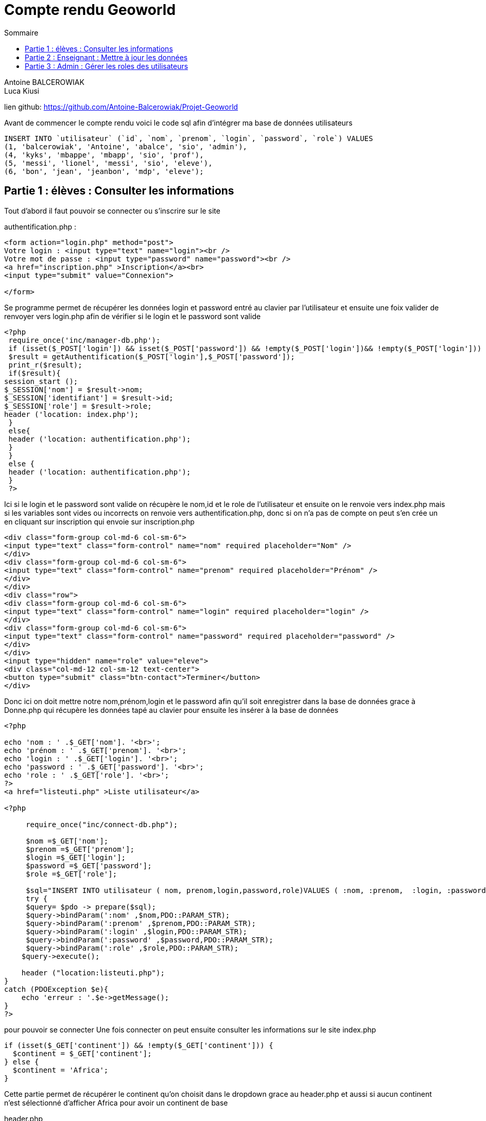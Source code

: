 = Compte rendu Geoworld
:toc-title: Sommaire
:toc:

Antoine BALCEROWIAK +
Luca Kiusi

lien github: https://github.com/Antoine-Balcerowiak/Projet-Geoworld

Avant de commencer le compte rendu voici le code sql afin d'intégrer ma base de données utilisateurs

[source,sql]
----
INSERT INTO `utilisateur` (`id`, `nom`, `prenom`, `login`, `password`, `role`) VALUES
(1, 'balcerowiak', 'Antoine', 'abalce', 'sio', 'admin'),
(4, 'kyks', 'mbappe', 'mbapp', 'sio', 'prof'),
(5, 'messi', 'lionel', 'messi', 'sio', 'eleve'),
(6, 'bon', 'jean', 'jeanbon', 'mdp', 'eleve');
----

== Partie 1 : élèves : Consulter les informations

Tout d'abord il faut pouvoir se connecter ou s'inscrire sur le site

authentification.php :
[source,html]
----
<form action="login.php" method="post">
Votre login : <input type="text" name="login"><br />
Votre mot de passe : <input type="password" name="password"><br />
<a href="inscription.php" >Inscription</a><br>
<input type="submit" value="Connexion">

</form>
----

Se programme permet de récupérer les données login et password entré au clavier par l'utilisateur et
ensuite une foix valider de renvoyer vers login.php afin de vérifier si le login et le password sont
valide

[source,php]
----
<?php
 require_once('inc/manager-db.php');
 if (isset($_POST['login']) && isset($_POST['password']) && !empty($_POST['login'])&& !empty($_POST['login'])) {
 $result = getAuthentification($_POST['login'],$_POST['password']);
 print_r($result);
 if($result){
session_start ();
$_SESSION['nom'] = $result->nom;
$_SESSION['identifiant'] = $result->id;
$_SESSION['role'] = $result->role;
header ('location: index.php');
 }
 else{
 header ('location: authentification.php');
 }
 }
 else {
 header ('location: authentification.php');
 }
 ?>
----

Ici si le login et le password sont valide on récupère le nom,id et le role de l'utilisateur et
ensuite on le renvoie vers index.php mais si les variables sont vides ou incorrects on renvoie vers
authentification.php, donc si on n'a pas de compte on peut s'en crée un en cliquant sur inscription
qui envoie sur inscription.php

[source,html]
----

<div class="form-group col-md-6 col-sm-6">
<input type="text" class="form-control" name="nom" required placeholder="Nom" />
</div>
<div class="form-group col-md-6 col-sm-6">
<input type="text" class="form-control" name="prenom" required placeholder="Prénom" />
</div>
</div>
<div class="row">
<div class="form-group col-md-6 col-sm-6">
<input type="text" class="form-control" name="login" required placeholder="login" />
</div>
<div class="form-group col-md-6 col-sm-6">
<input type="text" class="form-control" name="password" required placeholder="password" />
</div>
</div>
<input type="hidden" name="role" value="eleve">
<div class="col-md-12 col-sm-12 text-center">
<button type="submit" class="btn-contact">Terminer</button>
</div>
----

Donc ici on doit mettre notre nom,prénom,login et le password afin qu'il soit enregistrer
dans la base de données grace à Donne.php qui récupère les données tapé au clavier
pour ensuite les insérer à la base de données

[source,php]
----
<?php

echo 'nom : ' .$_GET['nom']. '<br>';
echo 'prénom : ' .$_GET['prenom']. '<br>';
echo 'login : ' .$_GET['login']. '<br>';
echo 'password : ' .$_GET['password']. '<br>';
echo 'role : ' .$_GET['role']. '<br>';
?>
<a href="listeuti.php" >Liste utilisateur</a>

<?php

     require_once("inc/connect-db.php");

     $nom =$_GET['nom'];
     $prenom =$_GET['prenom'];
     $login =$_GET['login'];
     $password =$_GET['password'];
     $role =$_GET['role'];

     $sql="INSERT INTO utilisateur ( nom, prenom,login,password,role)VALUES ( :nom, :prenom,  :login, :password, :role)";
     try {
     $query= $pdo -> prepare($sql);
     $query->bindParam(':nom' ,$nom,PDO::PARAM_STR);
     $query->bindParam(':prenom' ,$prenom,PDO::PARAM_STR);
     $query->bindParam(':login' ,$login,PDO::PARAM_STR);
     $query->bindParam(':password' ,$password,PDO::PARAM_STR);
     $query->bindParam(':role' ,$role,PDO::PARAM_STR);
    $query->execute();

    header ("location:listeuti.php");
}
catch (PDOException $e){
    echo 'erreur : '.$e->getMessage();
}
?>
----
pour pouvoir se connecter
Une fois connecter on peut ensuite consulter les informations sur le site
index.php
[source,php]
----
if (isset($_GET['continent']) && !empty($_GET['continent'])) {
  $continent = $_GET['continent'];
} else {
  $continent = 'Africa';
}
----
Cette partie permet de récupérer le continent qu'on choisit dans le dropdown grace au header.php
et aussi si aucun continent n'est sélectionné d'afficher Africa pour avoir un continent de base

header.php
[source,php]
----
        require_once"inc/manager-db.php";
        $listeContinents=getNomContinents();
        ?>
        <?php foreach($listeContinents as $cont): ?>

          <a class="dropdown-item" href="index.php?continent=<?php echo"$cont->Continent"; ?>"><?php echo "$cont->Continent"; ?></a>

        <?php endforeach ?>
----
Donc ici on récupère les continents qui sont dans la base de données grace a la
fonction getNomContinents() et qui les affichent dans le dropdown

manager-db.php
[source,php]
----
function getNomContinents()
{
    global $pdo;
    $query = 'SELECT DISTINCT (Continent) FROM  Country;';
    return $pdo->query($query)->fetchAll();
}
----

Une fois le continent choisit-on affiche le nom des pays leur population,
la capitale et leurs langues parlées grace a l'index.php

[source,html]
----
<table class="table">
<tr>
<th>Nom</th>
<th>Population</th>
<th>Capital</th>
<th>Langue parlées</th>
</tr>
----
Donc ici on fait l'affichage du tableau

[source,php]
----
$desPays = getCountriesByContinent($continent);
<?php foreach ($desPays as $pays ) :?>
<tr>
<td> <?php echo $pays->Name; ?></td>
<td> <?php echo $pays->Population; ?></td><?php
----
Donc ici on affiche le nom et la population du pays grace a la fonction
getCountriesByContinent($continent);
[source,php]
----
function getCountriesByContinent($continent)
{
    global $pdo;
    $query = 'SELECT * FROM Country WHERE Continent = :cont;';
    $prep = $pdo->prepare($query);
    $prep->bindValue(':cont', $continent, PDO::PARAM_STR);
    $prep->execute();
    return $prep->fetchAll();
}
----

[source,php]
----
$capital = $pays->Capital;
$cap = getCapital($capital);
<?php if(empty($cap)): ?>
    <td> <?php echo "vide"; ?></td>
<?php else:?>
    <td> <?php echo $cap[0]->Name; ?></td>
<?php endif; ?>
----
Ici on affiche la capitale du pays grace a la fonction getCapital($capital)
pour cette fonction on récupère le numéro de la capitale par rapport au pays
puis on l'envoie dans la fonction qui récupère le numéro de la capitale et nous renvoie le nom
de la capitale et si la fonction noud renvoie aucune valeur on écrit vide
[source,php]
----
function getCapital($idcap)
{
    global $pdo;
    $query = 'SELECT Name  FROM city WHERE id= :capital;';
    $prep=$pdo->prepare($query);
    $prep->bindValue(':capital', $idcap, PDO::PARAM_INT);
    $prep->execute();
    return $prep->fetchAll();
}
----
Ensuite on affiche les langues parlées par pays
[source,php]
----
<?php $nompays=$pays->Name;
$language=getLanguage($nompays);
foreach ($language as $langue) :?>
    <a> <?php echo $langue->Name; ?> </a>
    <a> <?php echo "-"; ?> </a>
<?php endforeach; ?>
    <?php if(empty($language)):?>
    <a> <?php echo"vide"; ?> </a>
<?php endif; ?>
----

Donc ici on affiche les langues parlées grace a la fonction getLanguage($nompays);
pour cette fonction on lui envoie le nom du pays afin qu'il nous renvoie les
langues parlées grace a une jointure entre trois tables (language, countrylanguage et country)
et si la fonction nous renvoie rien on écrit vide
[source,php]
----
function getLanguage($pays)
{
global $pdo;
$query = 'SELECT language.Name FROM language, countrylanguage,
country WHERE country.id=countrylanguage.idCountry AND
countrylanguage.idLanguage=language.id AND country.Name=:pays;';
$prep=$pdo->prepare($query);
$prep->bindValue(':pays', $pays, PDO::PARAM_STR);
$prep->execute();
return $prep->fetchAll();
}
----

== Partie 2 : Enseignant : Mettre à jour les données

Ici pour l'enseignant il a les meme droits que l'utilisateur sauf qu'il peut mettre à jour
les données des pays

Donc pour que l'enseignant dont le nom du role est prof est accès à la mise a jour des données on utilise

[source,php]
----
<?php if($_SESSION['role']=='prof' ): ?>
----
Donc pour que l'enseignant voit l'update mais pas l'utilisateur
dans le tableau de l'index.php on va rajouter un if
[source,php]
----
<?php if($_SESSION['role']=='prof' ): ?>
    <th>Update</th>
<?php endif; ?>
----
et ensuite pour le lien on va mettre un if aussi
[source,php]
----
<?php if($_SESSION['role']=='prof' ): ?>
    <td> <a href="updateCoun.php?id=<?php echo $pays->id; ?>" >Update</a></td>
<?php endif; ?>
----
Donc quand on clique sur le lien on arrive sur updateCoun.php en
récupérant l'id du pays qui le met dans le lien

[source,php]
----
<?php if($_SESSION['role']=='prof' ): ?>
<?php
require_once("inc/connect-db.php");

$id = $_GET['id'] ;
$pays = getpays($id);

$capital = $pays->Capital;
$cap = getCapital($capital);

$nompays=$pays->Name;
$language=getLanguage($nompays);?>

<form action="updateCountry.php" method="get" >
<fieldset>
<legend> <i>Pays</i></legend>
Nom :
<input type="text" name="Name" required value="<?php echo $pays->Name; ?>" /> <br />
Population :
<input type="text" name="Population" required value="<?php echo $pays->Population; ?>" /> <br />
Capitale :
<input type="text" name="Capital" required value="<?php echo $cap[0]->Name; ?>" /> <br />
 <fieldset>
    <input type="submit" value="mettre à jour" />
    <input type="reset" value="Effacer" />
    </form>
<?php endif; ?>
----

Donc ici tout d'abord on récupère l'id qu'il y a dans le lien afin de savoir de quel pays
on doit récupérer les données qu'on récupère grace aux memes fonctions
qu'on a utilisées dans l'index.php afin de les afficher dans un formulaire

Ensuite quand on met à jour les données on clique sur le bouton
"mettre à jour" qui nous renvoie sur updateCountry.php
qui met à jour les données de la base par rapport aux modifications effectuer

[source,php]
----
<?php
require_once('updateCoun.php');
require_once("inc/connect-db.php");

$Name = $_GET['Name'];
$Population = $_GET['Population'];
$Capital = $_GET['Capital'];
$Langue = $_GET['Langue'];

$sql = "UPDATE country set Name=:Name,Population=:Population where id=:id";
$sql2 = "UPDATE city set Name=:Name where idcountry=:id";
try {

$statement = $pdo->prepare($sql);
$statement->bindParam(':id', $id, PDO::PARAM_INT);
$statement->bindParam(':Name', $Name, PDO::PARAM_STR);
$statement->bindParam(':Population', $Population, PDO::PARAM_STR);
$stat = $pdo->prepare($sql2);
$stat->bindParam(':id', $id, PDO::PARAM_INT);
$stat->bindParam(':Name', $Capital, PDO::PARAM_STR);

$statement->execute();
$stat->execute();

 header("Location:index.php");
}
catch(PDOException $e){
 echo 'Erreur : '.$e->getMessage();
}
?>
<br>
<a href="index.php" >liste</a>
----

== Partie 3 : Admin : Gérer les roles des utilisateurs

L'admin possède les memes droits que l'utilisateur et l'enseignant sauf
qu'il a accès à la liste des utilisateur et peut la modifier donc au
[source,php]
----
<?php if($_SESSION['role']=='prof' ): ?>
----
on rajoute le role admin
[source,php]
----
<?php if($_SESSION['role']=='admin' || $_SESSION['role']=='prof' ): ?>
----
Donc pour accéder a la liste des utilisateurs on va utiliser que

[source,php]
----
<?php if($_SESSION['role']=='prof' ): ?>
----

listeuti.php
[source,php]
----
<?php if($_SESSION['role']=='admin'): ?>
<h1>Liste utilisateurs</h1>
<table border=2>
  <tr>
    <th>id</th>
    <th>nom</th>
    <th>prenom</th>
    <th>login</th>
    <th>password</th>
    <th>role</th>
    <th>update</th>
    <th>delete</th>
</tr>

 <?php foreach ($listeUti as $utilisateur ) :?>
<tr>
    <td><?php echo $utilisateur->id; ?></td>
    <td><?php echo $utilisateur->nom; ?></td>
    <td><?php echo $utilisateur->prenom; ?></td>
    <td><?php echo $utilisateur->login; ?></td>
    <td><?php echo $utilisateur->password; ?></td>
    <td><?php echo $utilisateur->role; ?></td>
    <td> <a href="updateUti.php?id=<?php echo $utilisateur->id; ?>" >update</a></td>
    <td> <a href="delete.php?id=<?php echo $utilisateur->id; ?>" >delete</a></td>
</tr>
<?php endforeach; ?>
<?php
require_once 'javascripts.php';

?>
<?php endif; ?>
----
Donc ici on crée le tableau et ensuite on intègre les valeurs liées aux utilisateurs et on rajoute un lien update
ou delete afin de soit modifier ou supprimer un utilisateur

delete.php
[source,php]
----
<?php
session_start ();
if($_SESSION['role']=='admin' ): ?>
<?php
require_once('inc/connect-db.php');

if ( isset($_GET['id']) && !empty($_GET['id'])){
$id = $_GET['id'] ;
}
$query = "delete from utilisateur where id = :id ;";
try {
 $prep = $pdo->prepare($query);
 $prep->bindParam(':id', $id, PDO::PARAM_INT);
 $prep->execute();

 header("Location:listeuti.php");
}
catch ( Exception $e ) {
 die ("erreur dans la requete ".$e->getMessage());
}
?>
<?php endif ?>
----
donc ici quand on clique sur delete on récupère l'id de l'utilisateur qui
est dans le lien pour ensuite le supprimer de la base de données

si on clique sur update on arrive sur
updateUti.php
[source,php]
----
<?php if($_SESSION['role'] == 'admin'): ?>
<?php
require_once("inc/connect-db.php");

//on récupère et on vérifie que l'id figure dans l'URL
if (isset($_GET['id'])) {
    $id = $_GET['id'];
    $uti = getUti($id);
} else {
    // Redirect if id is not provided
    header('location: some_other_page.php');
    exit(); // Add exit() to stop the execution of the script
}
?>
<form action="update.php" method="get">
    <fieldset>
        <legend><i>Utilisateur</i></legend>
        Nom :
        <input type="text" name="nom" required value="<?php echo $uti->nom; ?>" /> <br />
        Prénom :
        <input type="text" name="prenom" required value="<?php echo $uti->prenom; ?>" /> <br />
        login :
        <input type="text" name="login" value="<?php echo $uti->login; ?>"/> <br />
        password :
        <input type="text" name="password" value="<?php echo $uti->password; ?>"/> <br />
        role :
        <select name="role">
            <option value="eleve" <?php if ($uti->role == 'eleve') {echo 'selected';} ?>>élève</option>
            <option value="prof" <?php if ($uti->role == 'prof') {echo 'selected';} ?>>prof</option>
            <option value="admin" <?php if ($uti->role == 'admin') {echo 'selected';} ?>>admin</option>
        </select>
        <input type="hidden" name="id" value="<?php echo $uti->id ?>" />
    </fieldset>
    <input type="submit" value="mettre à jour" />
    <input type="reset" value="Effacer" />
</form>
<?php endif; ?>
----
qui permet de récupérer les données de l'utilisateur par rapport a son id
pour ensuite pouvoir les modifier et une fois modifier on arrive sur
update.php

[source,php]
----
if($_SESSION['role']=='admin'): ?>
<?php
// à faire sur chaque donnée reçue
$nom = $_GET['nom'];
$prenom = $_GET['prenom'];
$login = $_GET['login'];
$password = $_GET['password'];
$role = $_GET['role'];

// on rédige la requête SQL
$sql = "UPDATE utilisateur set
nom=:nom,prenom=:prenom,login=:login,password=:password,role=:role
where id=:id";
try {
//on prépare la requête avec les données reçues
$statement = $pdo->prepare($sql);
$statement->bindParam(':nom', $nom, PDO::PARAM_STR);
$statement->bindParam(':prenom', $prenom, PDO::PARAM_STR);
$statement->bindParam(':login', $login, PDO::PARAM_STR);
$statement->bindParam(':password', $password, PDO::PARAM_STR);
$statement->bindParam(':role', $role, PDO::PARAM_STR);
$statement->bindParam(':id', $id, PDO::PARAM_INT);
$statement->execute();
//On renvoie vers la liste des salaries
 header("Location:listeuti.php");
}
catch(PDOException $e){
 echo 'Erreur : '.$e->getMessage();
}
?>
<br>
<a href="listeuti.php" >liste</a>
 <?php endif; ?>
----
Il permet de mettre à jour la base de données par rapport aux
modifications effectuer
